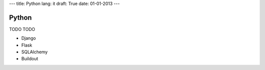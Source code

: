 ---
title: Python
lang: it
draft: True
date: 01-01-2013
---

Python
------
TODO TODO

- Django
- Flask
- SQLAlchemy
- Buildout
